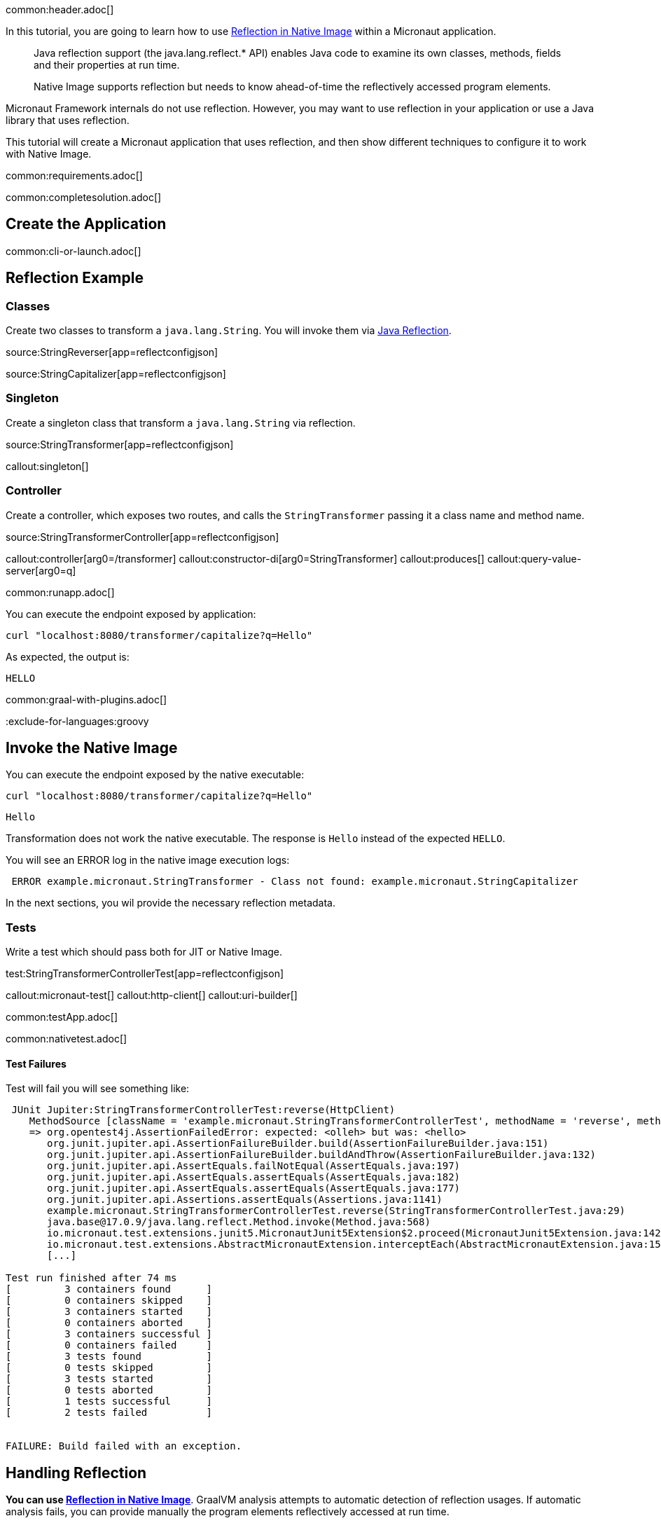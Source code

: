 common:header.adoc[]

In this tutorial, you are going to learn how to use https://www.graalvm.org/latest/reference-manual/native-image/dynamic-features/Reflection/[Reflection in Native Image] within a Micronaut application.

____
Java reflection support (the java.lang.reflect.* API) enables Java code to examine its own classes, methods, fields and their properties at run time.

Native Image supports reflection but needs to know ahead-of-time the reflectively accessed program elements.
____

Micronaut Framework internals do not use reflection. However, you may want to use reflection in your application or use a Java library that uses reflection.

This tutorial will create a Micronaut application that uses reflection, and then show different techniques to configure it to work with Native Image.


common:requirements.adoc[]

common:completesolution.adoc[]

== Create the Application

common:cli-or-launch.adoc[]

== Reflection Example

=== Classes

Create two classes to transform a `java.lang.String`. You will invoke them via https://www.oracle.com/technical-resources/articles/java/javareflection.html[Java Reflection].

source:StringReverser[app=reflectconfigjson]

source:StringCapitalizer[app=reflectconfigjson]

=== Singleton

Create a singleton class that transform a `java.lang.String` via reflection.

source:StringTransformer[app=reflectconfigjson]

callout:singleton[]

=== Controller

Create a controller, which exposes two routes, and calls the `StringTransformer` passing it a class name and method name.

source:StringTransformerController[app=reflectconfigjson]

callout:controller[arg0=/transformer]
callout:constructor-di[arg0=StringTransformer]
callout:produces[]
callout:query-value-server[arg0=q]

common:runapp.adoc[]

You can execute the endpoint exposed by application:

[source, bash]
----
curl "localhost:8080/transformer/capitalize?q=Hello"
----

As expected, the output is:

[source]
----
HELLO
----


common:graal-with-plugins.adoc[]

:exclude-for-languages:groovy

== Invoke the Native Image

You can execute the endpoint exposed by the native executable:

[source, bash]
----
curl "localhost:8080/transformer/capitalize?q=Hello"
----

[source]
----
Hello
----

Transformation does not work the native executable. The response is `Hello` instead of the expected `HELLO`.

You will see an ERROR log in the native image execution logs:

[source, bash]
----
 ERROR example.micronaut.StringTransformer - Class not found: example.micronaut.StringCapitalizer
----

In the next sections, you wil provide the necessary reflection metadata.

=== Tests

Write a test which should pass both for JIT or Native Image.

test:StringTransformerControllerTest[app=reflectconfigjson]

callout:micronaut-test[]
callout:http-client[]
callout:uri-builder[]

common:testApp.adoc[]

common:nativetest.adoc[]

==== Test Failures

Test will fail you will see something like:

[source,bash]
----
 JUnit Jupiter:StringTransformerControllerTest:reverse(HttpClient)
    MethodSource [className = 'example.micronaut.StringTransformerControllerTest', methodName = 'reverse', methodParameterTypes = 'io.micronaut.http.client.HttpClient']
    => org.opentest4j.AssertionFailedError: expected: <olleh> but was: <hello>
       org.junit.jupiter.api.AssertionFailureBuilder.build(AssertionFailureBuilder.java:151)
       org.junit.jupiter.api.AssertionFailureBuilder.buildAndThrow(AssertionFailureBuilder.java:132)
       org.junit.jupiter.api.AssertEquals.failNotEqual(AssertEquals.java:197)
       org.junit.jupiter.api.AssertEquals.assertEquals(AssertEquals.java:182)
       org.junit.jupiter.api.AssertEquals.assertEquals(AssertEquals.java:177)
       org.junit.jupiter.api.Assertions.assertEquals(Assertions.java:1141)
       example.micronaut.StringTransformerControllerTest.reverse(StringTransformerControllerTest.java:29)
       java.base@17.0.9/java.lang.reflect.Method.invoke(Method.java:568)
       io.micronaut.test.extensions.junit5.MicronautJunit5Extension$2.proceed(MicronautJunit5Extension.java:142)
       io.micronaut.test.extensions.AbstractMicronautExtension.interceptEach(AbstractMicronautExtension.java:155)
       [...]

Test run finished after 74 ms
[         3 containers found      ]
[         0 containers skipped    ]
[         3 containers started    ]
[         0 containers aborted    ]
[         3 containers successful ]
[         0 containers failed     ]
[         3 tests found           ]
[         0 tests skipped         ]
[         3 tests started         ]
[         0 tests aborted         ]
[         1 tests successful      ]
[         2 tests failed          ]


FAILURE: Build failed with an exception.
----

== Handling Reflection

**You can use https://www.graalvm.org/latest/reference-manual/native-image/dynamic-features/Reflection/[Reflection in Native Image]**. GraalVM analysis attempts to automatic detection of reflection usages.
If automatic analysis fails, you can provide manually the program elements reflectively accessed at run time.

You will see learn how to do this several ways with Micronaut Framework

=== Generating Reflection Metadata with GraalVM Tracing Agent

common:graalvm-tracing-agent.adoc[]

=== reflect-config.json

Reflection metadata can be provided to the native-image builder by providing JSON files stored in the `META-INF/native-image/<group.id>/<artifact.id>` project directory.

Create a new file `src/main/resources/META-INF/native-image/example.micronaut.micronautguide/reflect-config.json`:

resource:META-INF/native-image/example.micronaut.micronautguide/reflect-config.json[app=reflectconfigjson]

If you execute the <<native-tests, Native Tests>> again, they will pass.

=== @ReflectionConfig

Delete the JSON file you created in the previous step. Replace it with a class with `@ReflectConfig` annotations.

source:GraalConfig[app=reflectconfig]

callout:reflectionconfig[]

common:graalvm-annotation-processor.adoc[]

If you execute the <<native-tests, Native Tests>> again, they will pass.

=== @ReflectiveAccess

If you can access the code, as in this example, you can annotate the class or method being accessed with reflection with `@ReflectiveAccess`.

Delete the `GraalConfig` class and annotate `StringReverser` and `StringCapitalizer` methods with `@ReflectiveAccess`.

source:StringReverser[app=reflectiveaccess]

source:StringCapitalizer[app=reflectiveaccess]

callout:reflective-access[]

If you execute the <<native-tests, Native Tests>> again, they will pass.

== Next steps

Learn more about:

- https://docs.micronaut.io/latest/guide/#graal[Micronaut for GraalVM]
- https://www.graalvm.org/latest/reference-manual/native-image/dynamic-features/Reflection/#configuration-with-features[Reflection in Native Image]
- https://www.graalvm.org/latest/reference-manual/native-image/metadata/AutomaticMetadataCollection/[Collect Metadata with the Tracing Agent]

=== Docker and GraalVM

- https://guides.micronaut.io/latest/micronaut-docker-image.html[Builing a Docker Image of your Micronaut Application].

=== GraalVM Cloud deployment Guides

- https://guides.micronaut.io/latest/micronaut-graalvm-native-image-google-cloud-platform-cloud-run.html[Deploy a GraalVM Native Executable to Google Cloud Run]
- Deploy a GraalVM Native Executable of an https://guides.micronaut.io/latest/mn-application-aws-lambda-graalvm.html[application] or a https://guides.micronaut.io/latest/mn-serverless-function-aws-lambda-graalvm.html[function] to AWS Lambda



common:helpWithMicronaut.adoc[]
